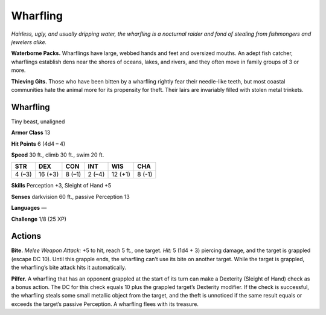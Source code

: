 
.. _tob:wharfling:

Wharfling
---------

*Hairless, ugly, and usually dripping water, the wharfling is
a nocturnal raider and fond of stealing from fishmongers and
jewelers alike.*

**Waterborne Packs.** Wharflings have large, webbed
hands and feet and oversized mouths. An adept fish
catcher, wharflings establish dens near the shores of
oceans, lakes, and rivers, and they often move in
family groups of 3 or more.

**Thieving Gits.** Those who have been bitten by
a wharfling rightly fear their needle-like teeth, but
most coastal communities hate the animal more
for its propensity for theft. Their lairs are invariably filled with
stolen metal trinkets.

Wharfling
~~~~~~~~~

Tiny beast, unaligned

**Armor Class** 13

**Hit Points** 6 (4d4 – 4)

**Speed** 30 ft., climb 30 ft., swim 20 ft.

+-----------+----------+-----------+-----------+-----------+-----------+
| STR       | DEX      | CON       | INT       | WIS       | CHA       |
+===========+==========+===========+===========+===========+===========+
| 4 (–3)    | 16 (+3)  | 8 (–1)    | 2 (–4)    | 12 (+1)   | 8 (-1)    |
+-----------+----------+-----------+-----------+-----------+-----------+

**Skills** Perception +3, Sleight of Hand +5

**Senses** darkvision 60 ft., passive Perception 13

**Languages** —

**Challenge** 1/8 (25 XP)

Actions
~~~~~~~

**Bite.** *Melee Weapon Attack:* +5 to hit, reach 5 ft., one target.
*Hit:* 5 (1d4 + 3) piercing damage, and the target is grappled
(escape DC 10). Until this grapple ends, the wharfling can’t use
its bite on another target. While the target is grappled, the
wharfling’s bite attack hits it automatically.

**Pilfer.** A wharfling that has an opponent grappled at the start
of its turn can make a Dexterity (Sleight of Hand) check as
a bonus action. The DC for this check equals 10 plus the
grappled target’s Dexterity modifier. If the check is successful,
the wharfling steals some small metallic object from the target,
and the theft is unnoticed if the same result equals or exceeds
the target’s passive Perception. A wharfling flees with its
treasure.
